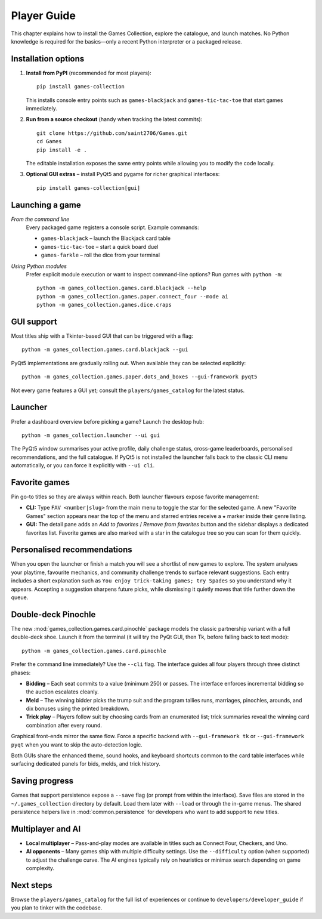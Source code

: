 Player Guide
============

This chapter explains how to install the Games Collection, explore the catalogue,
and launch matches. No Python knowledge is required for the basics—only a recent
Python interpreter or a packaged release.

Installation options
--------------------

1. **Install from PyPI** (recommended for most players)::

       pip install games-collection

   This installs console entry points such as ``games-blackjack`` and
   ``games-tic-tac-toe`` that start games immediately.

2. **Run from a source checkout** (handy when tracking the latest commits)::

       git clone https://github.com/saint2706/Games.git
       cd Games
       pip install -e .

   The editable installation exposes the same entry points while allowing you to
   modify the code locally.

3. **Optional GUI extras** – install PyQt5 and pygame for richer graphical
   interfaces::

       pip install games-collection[gui]

Launching a game
----------------

*From the command line*
    Every packaged game registers a console script. Example commands:

    * ``games-blackjack`` – launch the Blackjack card table
    * ``games-tic-tac-toe`` – start a quick board duel
    * ``games-farkle`` – roll the dice from your terminal

*Using Python modules*
    Prefer explicit module execution or want to inspect command-line options?
    Run games with ``python -m``::

       python -m games_collection.games.card.blackjack --help
       python -m games_collection.games.paper.connect_four --mode ai
       python -m games_collection.games.dice.craps

GUI support
-----------

Most titles ship with a Tkinter-based GUI that can be triggered with a flag::

    python -m games_collection.games.card.blackjack --gui

PyQt5 implementations are gradually rolling out. When available they can be
selected explicitly::

    python -m games_collection.games.paper.dots_and_boxes --gui-framework pyqt5

Not every game features a GUI yet; consult the ``players/games_catalog`` for the
latest status.

Launcher
--------

Prefer a dashboard overview before picking a game? Launch the desktop hub::

    python -m games_collection.launcher --ui gui

The PyQt5 window summarises your active profile, daily challenge status, cross-game
leaderboards, personalised recommendations, and the full catalogue. If PyQt5 is
not installed the launcher falls back to the classic CLI menu automatically, or
you can force it explicitly with ``--ui cli``.

Favorite games
--------------

Pin go-to titles so they are always within reach. Both launcher flavours expose
favorite management:

* **CLI:** Type ``FAV <number|slug>`` from the main menu to toggle the star for
  the selected game. A new "Favorite Games" section appears near the top of the
  menu and starred entries receive a ``★`` marker inside their genre listing.
* **GUI:** The detail pane adds an *Add to favorites* / *Remove from favorites*
  button and the sidebar displays a dedicated favorites list. Favorite games are
  also marked with a star in the catalogue tree so you can scan for them quickly.

Personalised recommendations
----------------------------

When you open the launcher or finish a match you will see a shortlist of new
games to explore. The system analyses your playtime, favourite mechanics, and
community challenge trends to surface relevant suggestions. Each entry includes
a short explanation such as ``You enjoy trick-taking games; try Spades`` so you
understand why it appears. Accepting a suggestion sharpens future picks, while
dismissing it quietly moves that title further down the queue.

Double-deck Pinochle
--------------------

The new :mod:`games_collection.games.card.pinochle` package models the classic partnership
variant with a full double-deck shoe. Launch it from the terminal (it will try
the PyQt GUI, then Tk, before falling back to text mode)::

    python -m games_collection.games.card.pinochle

Prefer the command line immediately? Use the ``--cli`` flag. The interface
guides all four players through three distinct phases:

* **Bidding** – Each seat commits to a value (minimum 250) or passes. The
  interface enforces incremental bidding so the auction escalates cleanly.
* **Meld** – The winning bidder picks the trump suit and the program tallies
  runs, marriages, pinochles, arounds, and dix bonuses using the printed
  breakdown.
* **Trick play** – Players follow suit by choosing cards from an enumerated
  list; trick summaries reveal the winning card combination after every round.

Graphical front-ends mirror the same flow. Force a specific backend with
``--gui-framework tk`` or ``--gui-framework pyqt`` when you want to skip the
auto-detection logic.

Both GUIs share the enhanced theme, sound hooks, and keyboard shortcuts common
to the card table interfaces while surfacing dedicated panels for bids, melds,
and trick history.

Saving progress
---------------

Games that support persistence expose a ``--save`` flag (or prompt from within
the interface). Save files are stored in the ``~/.games_collection`` directory
by default. Load them later with ``--load`` or through the in-game menus. The
shared persistence helpers live in :mod:`common.persistence` for developers who
want to add support to new titles.

Multiplayer and AI
------------------

* **Local multiplayer** – Pass-and-play modes are available in titles such as
  Connect Four, Checkers, and Uno.
* **AI opponents** – Many games ship with multiple difficulty settings. Use the
  ``--difficulty`` option (when supported) to adjust the challenge curve. The
  AI engines typically rely on heuristics or minimax search depending on game
  complexity.

Next steps
----------

Browse the ``players/games_catalog`` for the full list of experiences or continue to
``developers/developer_guide`` if you plan to tinker with the codebase.
